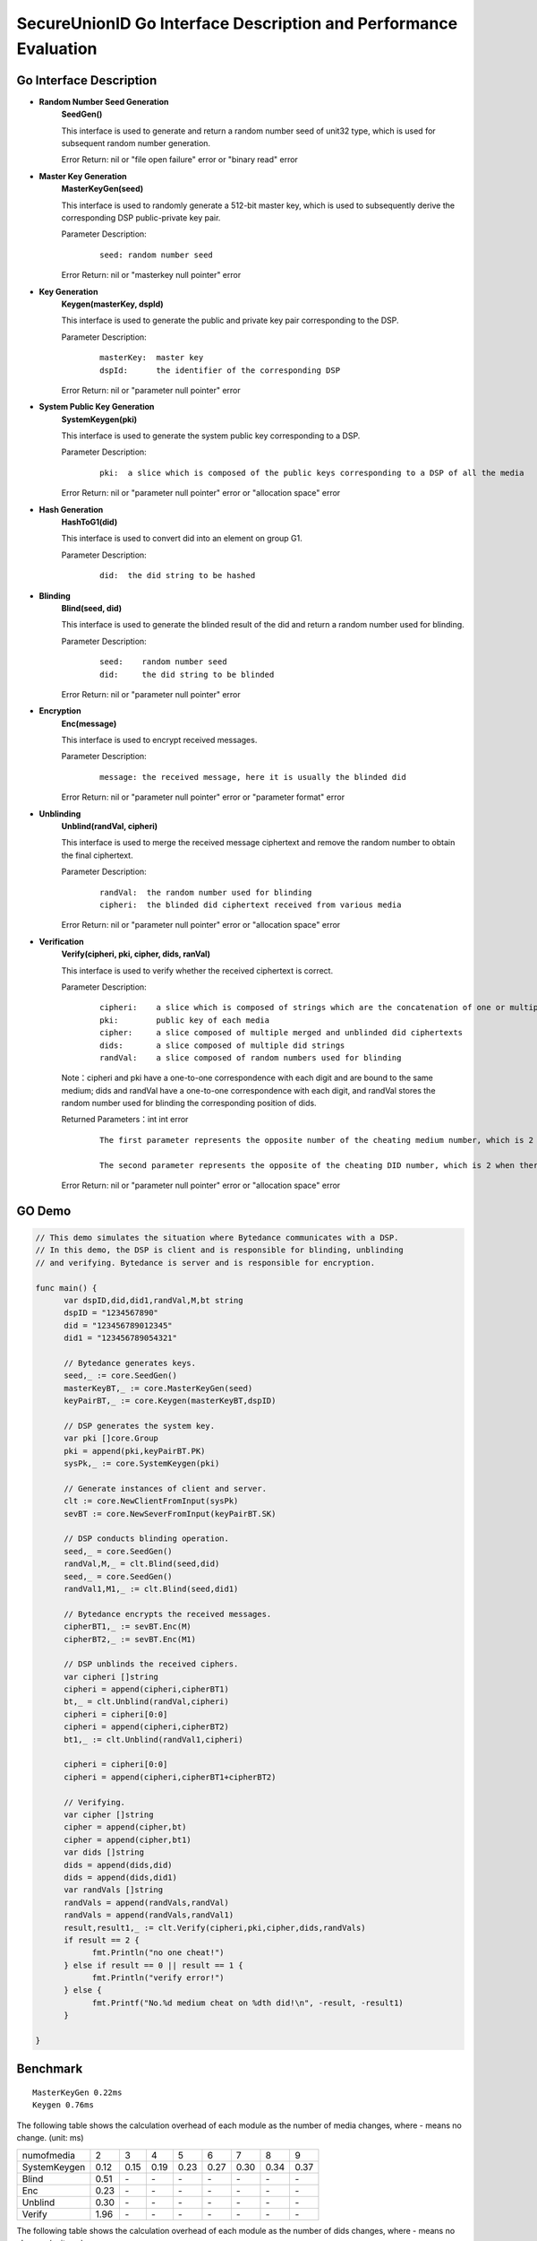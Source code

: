 **SecureUnionID Go Interface Description and Performance Evaluation**
========================================================================
**Go Interface Description**
^^^^^^^^^^^^^^^^^^^^^^^^^^^^^
- **Random Number Seed Generation**
     **SeedGen()**

     This interface is used to generate and return a random number seed of unit32 type, which is used for subsequent random number generation.

     Error Return: nil or "file open failure" error or "binary read" error 
- **Master Key Generation**
     **MasterKeyGen(seed)**

     This interface is used to randomly generate a 512-bit master key, which is used to subsequently derive the corresponding DSP public-private key pair.

     Parameter Description:
          ::

               seed: random number seed

     Error Return: nil or "masterkey null pointer" error
- **Key Generation**
     **Keygen(masterKey, dspId)**

     This interface is used to generate the public and private key pair corresponding to the DSP.

     Parameter Description:
            ::

              masterKey:  master key
              dspId:      the identifier of the corresponding DSP

     Error Return: nil or "parameter null pointer" error
- **System Public Key Generation**
     **SystemKeygen(pki)**

     This interface is used to generate the system public key corresponding to a DSP.

     Parameter Description:
            ::

              pki:  a slice which is composed of the public keys corresponding to a DSP of all the media

     Error Return: nil or "parameter null pointer" error or "allocation space" error
- **Hash Generation**
     **HashToG1(did)**

     This interface is used to convert did into an element on group G1.

     Parameter Description:
            ::

              did:  the did string to be hashed
     
- **Blinding**
     **Blind(seed, did)** 

     This interface is used to generate the blinded result of the did and return a random number used for blinding.

     Parameter Description:
            ::

              seed:    random number seed
              did:     the did string to be blinded

     Error Return: nil or "parameter null pointer" error
- **Encryption**
     **Enc(message)**

     This interface is used to encrypt received messages.

     Parameter Description:
            ::
            
              message: the received message, here it is usually the blinded did

     Error Return: nil or "parameter null pointer" error or "parameter format" error
- **Unblinding**
     **Unblind(randVal, cipheri)**

     This interface is used to merge the received message ciphertext and remove the random number to obtain the final ciphertext.

     Parameter Description:
            ::

              randVal:  the random number used for blinding
              cipheri:  the blinded did ciphertext received from various media

     Error Return: nil or "parameter null pointer" error or "allocation space" error
- **Verification**
     **Verify(cipheri, pki, cipher, dids, ranVal)**

     This interface is used to verify whether the received ciphertext is correct.

     Parameter Description:
            ::
            
              cipheri:    a slice which is composed of strings which are the concatenation of one or multiple blinded did ciphertexts received from various media
              pki:        public key of each media
              cipher:     a slice composed of multiple merged and unblinded did ciphertexts
              dids:       a slice composed of multiple did strings
              randVal:    a slice composed of random numbers used for blinding

     Note：cipheri and pki have a one-to-one correspondence with each digit and are bound to the same medium; dids and randVal have a one-to-one correspondence with each digit, and randVal stores the random number used for blinding the corresponding position of dids.

     Returned Parameters：int int error 
          ::

           The first parameter represents the opposite number of the cheating medium number, which is 2 when there is no cheating, 1 for space errors, and 0 for null pointer errors.

           The second parameter represents the opposite of the cheating DID number, which is 2 when there is no cheating, 1 for space errors, and 0 for null pointer errors.

     Error Return: nil or "parameter null pointer" error or "allocation space" error

**GO Demo**
^^^^^^^^^^^^^

.. code-block:: go

      // This demo simulates the situation where Bytedance communicates with a DSP.
      // In this demo, the DSP is client and is responsible for blinding, unblinding
      // and verifying. Bytedance is server and is responsible for encryption.

      func main() {
            var dspID,did,did1,randVal,M,bt string
            dspID = "1234567890"
            did = "123456789012345"
            did1 = "123456789054321"

            // Bytedance generates keys.
            seed,_ := core.SeedGen()
            masterKeyBT,_ := core.MasterKeyGen(seed)
            keyPairBT,_ := core.Keygen(masterKeyBT,dspID)

            // DSP generates the system key.
            var pki []core.Group
            pki = append(pki,keyPairBT.PK)
            sysPk,_ := core.SystemKeygen(pki)

            // Generate instances of client and server.
            clt := core.NewClientFromInput(sysPk)
            sevBT := core.NewSeverFromInput(keyPairBT.SK)

            // DSP conducts blinding operation.
            seed,_ = core.SeedGen()
            randVal,M,_ = clt.Blind(seed,did)
            seed,_ = core.SeedGen()  
            randVal1,M1,_ := clt.Blind(seed,did1)
            
            // Bytedance encrypts the received messages.
            cipherBT1,_ := sevBT.Enc(M)
            cipherBT2,_ := sevBT.Enc(M1)

            // DSP unblinds the received ciphers.
            var cipheri []string
            cipheri = append(cipheri,cipherBT1)
            bt,_ = clt.Unblind(randVal,cipheri)
            cipheri = cipheri[0:0]
            cipheri = append(cipheri,cipherBT2)
            bt1,_ := clt.Unblind(randVal1,cipheri)
            
            cipheri = cipheri[0:0]
            cipheri = append(cipheri,cipherBT1+cipherBT2)

            // Verifying.
            var cipher []string
            cipher = append(cipher,bt)
            cipher = append(cipher,bt1)
            var dids []string
            dids = append(dids,did)
            dids = append(dids,did1)
            var randVals []string
            randVals = append(randVals,randVal)
            randVals = append(randVals,randVal1)
            result,result1,_ := clt.Verify(cipheri,pki,cipher,dids,randVals)
            if result == 2 {
                  fmt.Println("no one cheat!")
            } else if result == 0 || result == 1 {
                  fmt.Println("verify error!")
            } else {
                  fmt.Printf("No.%d medium cheat on %dth did!\n", -result, -result1)
            }

      }

**Benchmark**
^^^^^^^^^^^^^^
::

 MasterKeyGen 0.22ms
 Keygen 0.76ms

The following table shows the calculation overhead of each module as the number of media changes, where - means no change. (unit: ms)

+--------------+------+------+------+------+------+------+------+------+
| numofmedia   | 2    | 3    | 4    | 5    | 6    | 7    | 8    | 9    |
+--------------+------+------+------+------+------+------+------+------+
| SystemKeygen | 0.12 | 0.15 | 0.19 | 0.23 | 0.27 | 0.30 | 0.34 | 0.37 |
+--------------+------+------+------+------+------+------+------+------+
| Blind        | 0.51 | `\ -`| `\ -`| `\ -`| `\ -`| `\ -`| `\ -`| `\ -`|
+--------------+------+------+------+------+------+------+------+------+
| Enc          | 0.23 | `\ -`| `\ -`| `\ -`| `\ -`| `\ -`| `\ -`| `\ -`|
+--------------+------+------+------+------+------+------+------+------+
| Unblind      | 0.30 | `\ -`| `\ -`| `\ -`| `\ -`| `\ -`| `\ -`| `\ -`|
+--------------+------+------+------+------+------+------+------+------+
| Verify       | 1.96 | `\ -`| `\ -`| `\ -`| `\ -`| `\ -`| `\ -`| `\ -`|
+--------------+------+------+------+------+------+------+------+------+


The following table shows the calculation overhead of each module as the number of dids changes, where - means no change. (unit: ms)

Here blinding, encryption, and unblinding can be performed in multiple threads, which is not used in the test.

+--------------+------+------+------+------+------+-------+-------+-------+
| numofdid     | 1    | 10   | 50   | 100  | 150  | 200   | 250   | 300   |
+--------------+------+------+------+------+------+-------+-------+-------+
| SystemKeygen | 0.09 | `\ -`| `\ -`| `\ -`| `\ -`| `\ -` | `\ -` | `\ -` |
+--------------+------+------+------+------+------+-------+-------+-------+
| Blind        | 0.51 | 5.1  | 23.53| 51   | 78.87| 101.82| 127.51| 156.11|
+--------------+------+------+------+------+------+-------+-------+-------+
| Enc          | 0.23 | 2.26 | 11.50| 23.39| 34.62| 45.9  | 57.51 | 69.25 |
+--------------+------+------+------+------+------+-------+-------+-------+
| Unblind      | 0.30 | 2.8  | 13.68| 27.89| 42.03| 55.05 | 68.16 | 84.15 |
+--------------+------+------+------+------+------+-------+-------+-------+
| Verify       | 1.96 | 2.45 | 4.25 | 7    | 9.53 | 11.71 | 14.24 | 17.14 |
+--------------+------+------+------+------+------+-------+-------+-------+
